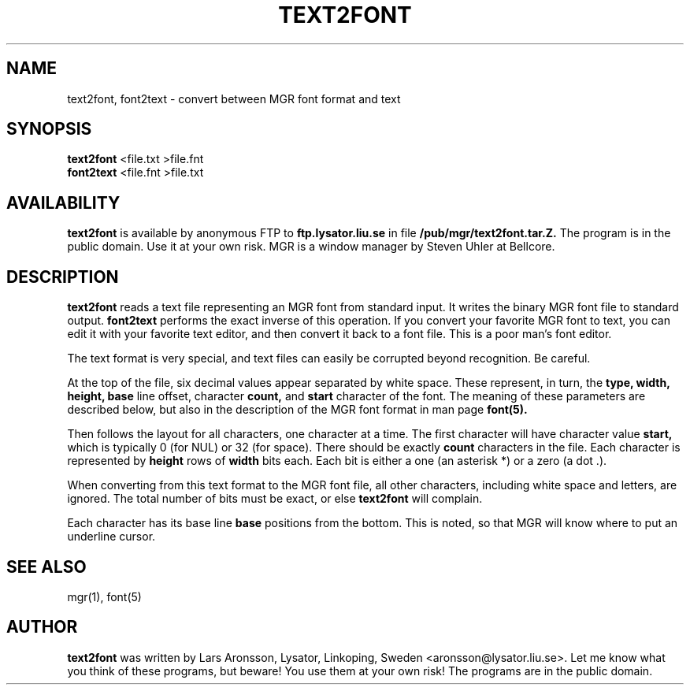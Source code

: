 '\"
.TH TEXT2FONT 1 "5 November 1992"
.SH NAME
text2font, font2text \- convert between MGR font format and text
.SH SYNOPSIS
.B text2font
<file.txt >file.fnt
.br
.B font2text
<file.fnt >file.txt
.SH AVAILABILITY
.PP
.B text2font
is available by anonymous FTP to
.B ftp.lysator.liu.se
in file
.B /pub/mgr/text2font.tar.Z.
The program is in the public domain.
Use it at your own risk.
MGR is a window manager by Steven Uhler at Bellcore.
.SH DESCRIPTION
.PP
.B text2font
reads a text file representing an MGR font from standard input.
It writes the binary MGR font file to standard output.
.B font2text
performs the exact inverse of this operation.
If you convert your favorite MGR font to text,
you can edit it with your favorite text editor,
and then convert it back to a font file.
This is a poor man's font editor.
.PP
The text format is very special,
and text files can easily be corrupted beyond recognition.
Be careful.
.PP
At the top of the file,
six decimal values appear separated by white space.
These represent, in turn, the
.B type,
.B width,
.B height,
.B base
line
offset,
character
.B count,
and
.B start
character
of the font.
The meaning of these parameters are described below,
but also in the description of the MGR font format
in man page
.B font(5).
.PP
Then follows the layout for all characters,
one character at a time.
The first character will have character value
.B start,
which is typically 0 (for NUL) or 32 (for space).
There should be exactly
.B count
characters in the file.
Each character is represented by
.B height
rows of
.B width
bits each.
Each bit is either a one (an asterisk *) or a zero (a dot .).
.PP
When converting from this text format to the MGR font file,
all other characters, including white space and letters,
are ignored. The total number of bits must be exact,
or else
.B text2font
will complain.
.PP
Each character has its base line
.B base
positions from the bottom.
This is noted, so that MGR will know where to put an underline cursor.
.SH SEE ALSO
mgr(1), font(5)
.SH AUTHOR
.B text2font
was written by Lars Aronsson, Lysator, Linkoping, Sweden
<aronsson@lysator.liu.se>.
Let me know what you think of these programs,
but beware! You use them at your own risk!
The programs are in the public domain.

